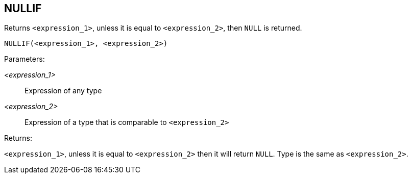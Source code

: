 == NULLIF

Returns `<expression_1>`, unless it is equal to `<expression_2>`, then `NULL` is returned.

    NULLIF(<expression_1>, <expression_2>)

Parameters:

_<expression_1>_:: Expression of any type
_<expression_2>_:: Expression of a type that is comparable to `<expression_2>`

Returns:

`<expression_1>`, unless it is equal to `<expression_2>` then it will return `NULL`.
Type is the same as `<expression_2>`.

